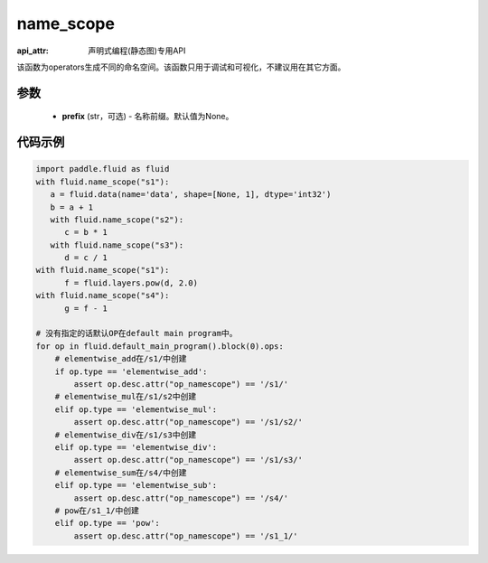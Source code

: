 .. _cn_api_fluid_name_scope:

name_scope
-------------------------------

:api_attr: 声明式编程(静态图)专用API

.. py:function:: paddle.fluid.name_scope(prefix=None)


该函数为operators生成不同的命名空间。该函数只用于调试和可视化，不建议用在其它方面。


参数
::::::::::::

  - **prefix** (str，可选) - 名称前缀。默认值为None。

代码示例
::::::::::::

.. code-block:: python
          
     import paddle.fluid as fluid
     with fluid.name_scope("s1"):
        a = fluid.data(name='data', shape=[None, 1], dtype='int32')
        b = a + 1
        with fluid.name_scope("s2"):
           c = b * 1
        with fluid.name_scope("s3"):
           d = c / 1
     with fluid.name_scope("s1"):
           f = fluid.layers.pow(d, 2.0)
     with fluid.name_scope("s4"):
           g = f - 1

     # 没有指定的话默认OP在default main program中。
     for op in fluid.default_main_program().block(0).ops:
         # elementwise_add在/s1/中创建
         if op.type == 'elementwise_add':
             assert op.desc.attr("op_namescope") == '/s1/'
         # elementwise_mul在/s1/s2中创建
         elif op.type == 'elementwise_mul':
             assert op.desc.attr("op_namescope") == '/s1/s2/'
         # elementwise_div在/s1/s3中创建
         elif op.type == 'elementwise_div':
             assert op.desc.attr("op_namescope") == '/s1/s3/'
         # elementwise_sum在/s4/中创建
         elif op.type == 'elementwise_sub':
             assert op.desc.attr("op_namescope") == '/s4/'
         # pow在/s1_1/中创建
         elif op.type == 'pow':
             assert op.desc.attr("op_namescope") == '/s1_1/'
